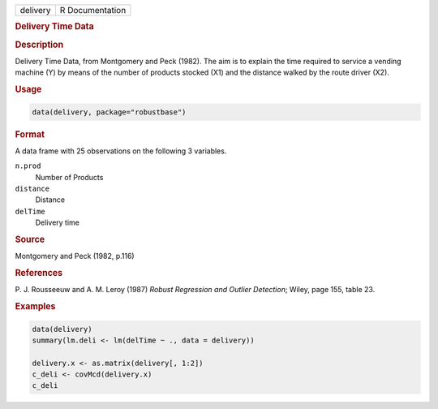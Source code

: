 .. container::

   ======== ===============
   delivery R Documentation
   ======== ===============

   .. rubric:: Delivery Time Data
      :name: delivery

   .. rubric:: Description
      :name: description

   Delivery Time Data, from Montgomery and Peck (1982). The aim is to
   explain the time required to service a vending machine (Y) by means
   of the number of products stocked (X1) and the distance walked by the
   route driver (X2).

   .. rubric:: Usage
      :name: usage

   .. code:: R

      data(delivery, package="robustbase")

   .. rubric:: Format
      :name: format

   A data frame with 25 observations on the following 3 variables.

   ``n.prod``
      Number of Products

   ``distance``
      Distance

   ``delTime``
      Delivery time

   .. rubric:: Source
      :name: source

   Montgomery and Peck (1982, p.116)

   .. rubric:: References
      :name: references

   P. J. Rousseeuw and A. M. Leroy (1987) *Robust Regression and Outlier
   Detection*; Wiley, page 155, table 23.

   .. rubric:: Examples
      :name: examples

   .. code:: R

      data(delivery)
      summary(lm.deli <- lm(delTime ~ ., data = delivery))

      delivery.x <- as.matrix(delivery[, 1:2])
      c_deli <- covMcd(delivery.x)
      c_deli
